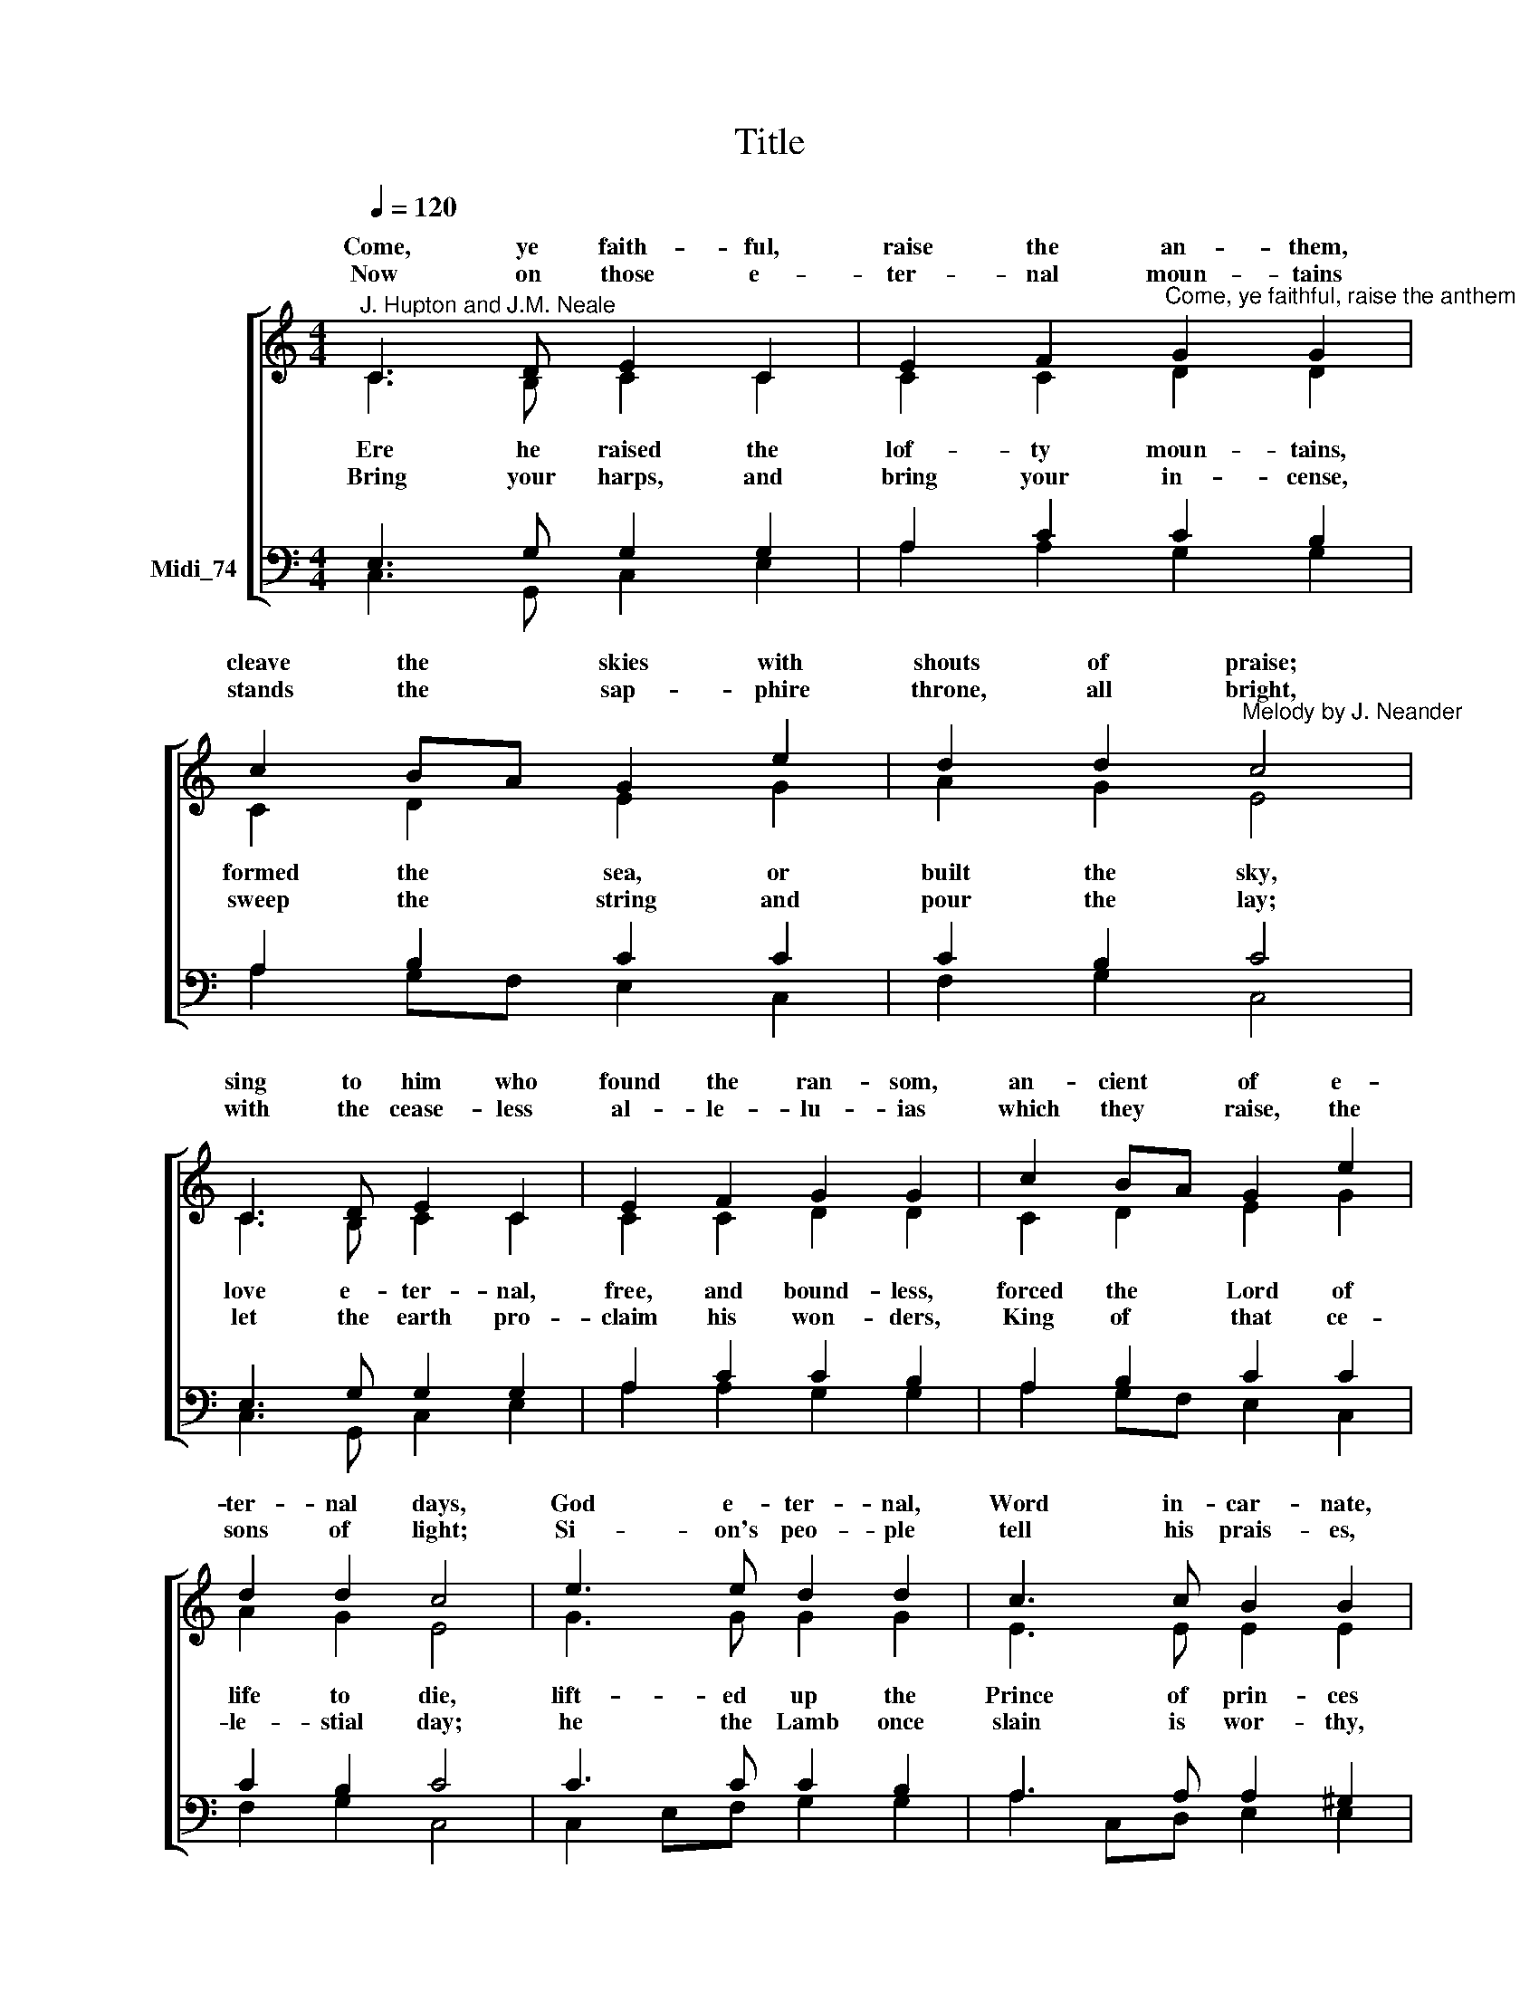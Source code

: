 X:1
T:Title
%%score [ ( 1 2 ) ( 3 4 ) ]
L:1/8
Q:1/4=120
M:4/4
K:C
V:1 treble nm=" " snm=" "
V:2 treble 
V:3 bass nm="Midi_74"
V:4 bass 
V:1
"^J. Hupton and J.M. Neale" C3 D E2 C2 | E2 F2"^Come, ye faithful, raise the anthem" G2 G2 | %2
w: Come, ye faith- ful,|raise the an- them,|
w: ||
w: Now on those e-|ter- nal moun- tains|
 c2 BA G2 e2 | d2 d2"^Melody by J. Neander" c4 | C3 D E2 C2 | E2 F2 G2 G2 | c2 BA G2 e2 | %7
w: cleave the * skies with|shouts of praise;|sing to him who|found the ran- som,|an- cient * of e-|
w: |||||
w: stands the * sap- phire|throne, all bright,|with the cease- less|al- le- lu- ias|which they * raise, the|
 d2 d2 c4 | e3 e d2 d2 | c3 c B2 B2 | A3 A G2 c2 | d2 B2 c4 |"^Unison" C3 D E2 C2 | E2 F2 G2 G2 | %14
w: ter- nal days,|God e- ter- nal,|Word in- car- nate,|whom the heav'n of|heav'n o- beys.|Laud and ho- nour|to the Fa- ther,|
w: |||||||
w: sons of light;|Si- on's peo- ple|tell his prais- es,|vic- tor af- ter|hard- won fight.|||
 c2 BA G2 e2 | d2 d2 c4 | C3 D E2 C2 | E2 F2 G2 G2 | c2 BA G2 e2 | d2 d2 c4 | %20
w: laud and * ho- nour|to the Son,|laud and ho- nour|to the Spi- rit,|ev- er * Three and|ev- er One,|
w: ||||||
w: ||||||
"^This edition produced by Andrew Sims 2014, words and music from the New English Hymnal" e3 e d2 d2 | %21
w: One in love, and|
w: |
w: |
 c3 c B2 B2 | A3 A G2 c2 | d2 B2 c4 || c4 c4 |] %25
w: One in splen- dour,|while un- end- ing|a- ges run.|A- men.|
w: ||||
w: ||||
V:2
 C3 B, C2 C2 | C2 C2 D2 D2 | C2 D2 E2 G2 | A2 G2 E4 | C3 B, C2 C2 | C2 C2 D2 D2 | C2 D2 E2 G2 | %7
w: |||||||
w: Ere he raised the|lof- ty moun- tains,|formed the sea, or|built the sky,|love e- ter- nal,|free, and bound- less,|forced the Lord of|
w: |||||||
w: Bring your harps, and|bring your in- cense,|sweep the string and|pour the lay;|let the earth pro-|claim his won- ders,|King of that ce-|
 A2 G2 E4 | G3 G G2 G2 | E3 E E2 E2 | C2 B,2 C2 E2 | D2 D2 E4 | x8 | x8 | x8 | x8 | x8 | x8 | x8 | %19
w: ||||||||||||
w: life to die,|lift- ed up the|Prince of prin- ces|on the throne of|Cal- va- ry.||||||||
w: ||||||||||||
w: le- stial day;|he the Lamb once|slain is wor- thy,|who was dead, and|lives for ay.||||||||
 x8 | x8 | x8 | x8 | x8 || F4 E4 |] %25
w: ||||||
w: ||||||
w: ||||||
w: ||||||
V:3
 E,3 G, G,2 G,2 | A,2 C2 C2 B,2 | A,2 B,2 C2 C2 | C2 B,2 C4 | E,3 G, G,2 G,2 | A,2 C2 C2 B,2 | %6
 A,2 B,2 C2 C2 | C2 B,2 C4 | C3 C C2 B,2 | A,3 A, A,2 ^G,2 | A,2 F,2 G,2 A,2 | A,2 G,2 G,4 | %12
[M:4/4] z8 | z8 | z8 | z8 |[M:4/4] z8 | z8 | z8 | z8 |[M:4/4] x8 | x8 | x8 | x8 || A,4 G,4 |] %25
V:4
 C,3 G,, C,2 E,2 | A,2 A,2 G,2 G,2 | A,2 G,F, E,2 C,2 | F,2 G,2 C,4 | C,3 G,, C,2 E,2 | %5
 A,2 A,2 G,2 G,2 | A,2 G,F, E,2 C,2 | F,2 G,2 C,4 | C,2 E,F, G,2 G,2 | A,2 C,D, E,2 E,2 | %10
 F,2 D,2 E,2 A,2 | F,2 G,2 C,4 |[M:4/4] x8 | x8 | x8 | x8 |[M:4/4] x8 | x8 | x8 | x8 |[M:4/4] x8 | %21
 x8 | x8 | x8 || F,4 C,4 |] %25

